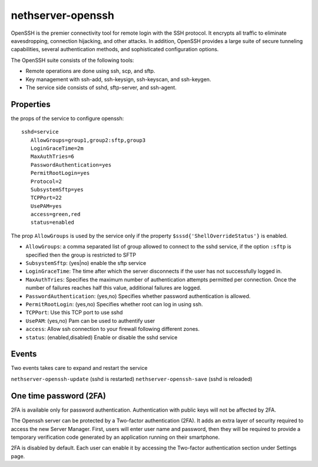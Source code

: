 ==================
nethserver-openssh
==================

OpenSSH is the premier connectivity tool for remote login with the SSH protocol. 
It encrypts all traffic to eliminate eavesdropping, connection hijacking, and other attacks. 
In addition, OpenSSH provides a large suite of secure tunneling capabilities, 
several authentication methods, and sophisticated configuration options.

The OpenSSH suite consists of the following tools:

- Remote operations are done using ssh, scp, and sftp.
- Key management with ssh-add, ssh-keysign, ssh-keyscan, and ssh-keygen.
- The service side consists of sshd, sftp-server, and ssh-agent. 
   

Properties
==========

the props of the service to configure openssh:

::

 sshd=service
    AllowGroups=group1,group2:sftp,group3
    LoginGraceTime=2m
    MaxAuthTries=6
    PasswordAuthentication=yes
    PermitRootLogin=yes
    Protocol=2
    SubsystemSftp=yes
    TCPPort=22
    UsePAM=yes
    access=green,red
    status=enabled


The prop ``AllowGroups`` is used by the service only if the property ``$sssd{'ShellOverrideStatus'}`` is enabled.

- ``AllowGroups``: a comma separated list of group allowed to connect to the sshd service, if the option ``:sftp`` is specified then the group is restricted to SFTP
- ``SubsystemSftp``: (yes|no) enable the sftp service
- ``LoginGraceTime``: The time after which the server disconnects if the user has not successfully logged in.
- ``MaxAuthTries``: Specifies the maximum number of authentication attempts permitted per connection. 
  Once the number of failures reaches half this value, additional failures are logged.
- ``PasswordAuthentication``: (yes,no) Specifies whether password authentication is allowed.
- ``PermitRootLogin``: (yes,no) Specifies whether root can log in using ssh.
- ``TCPPort``: Use this TCP port to use sshd
- ``UsePAM``: (yes,no) Pam can be used to authentify user
- ``access``: Allow ssh connection to your firewall following different zones.
- ``status``: (enabled,disabled) Enable or disable the sshd service

Events
======

Two events takes care to expand and restart the service

``nethserver-openssh-update`` (sshd is restarted)
``nethserver-openssh-save`` (sshd is reloaded)

One time password (2FA)
=======================

2FA is available only for password authentication. Authentication with public keys will not be affected by 2FA.

The Openssh server can be protected by a Two-factor authentication (2FA). It adds an extra layer of security required to access the new Server Manager. First, users will enter user name and password, then they will be required to provide a temporary verification code generated by an application running on their smartphone.

2FA is disabled by default. Each user can enable it by accessing the Two-factor authentication section under Settings page.
